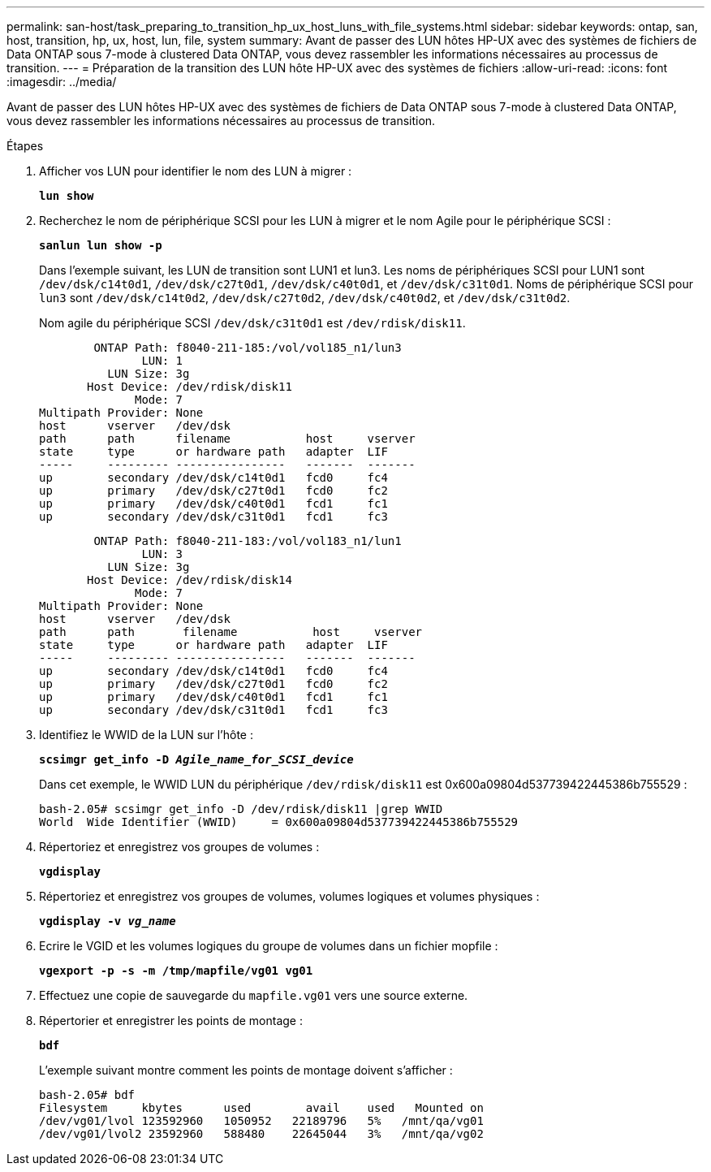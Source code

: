 ---
permalink: san-host/task_preparing_to_transition_hp_ux_host_luns_with_file_systems.html 
sidebar: sidebar 
keywords: ontap, san, host, transition, hp, ux, host, lun, file, system 
summary: Avant de passer des LUN hôtes HP-UX avec des systèmes de fichiers de Data ONTAP sous 7-mode à clustered Data ONTAP, vous devez rassembler les informations nécessaires au processus de transition. 
---
= Préparation de la transition des LUN hôte HP-UX avec des systèmes de fichiers
:allow-uri-read: 
:icons: font
:imagesdir: ../media/


[role="lead"]
Avant de passer des LUN hôtes HP-UX avec des systèmes de fichiers de Data ONTAP sous 7-mode à clustered Data ONTAP, vous devez rassembler les informations nécessaires au processus de transition.

.Étapes
. Afficher vos LUN pour identifier le nom des LUN à migrer :
+
`*lun show*`

. Recherchez le nom de périphérique SCSI pour les LUN à migrer et le nom Agile pour le périphérique SCSI :
+
`*sanlun lun show -p*`

+
Dans l'exemple suivant, les LUN de transition sont LUN1 et lun3. Les noms de périphériques SCSI pour LUN1 sont `/dev/dsk/c14t0d1`, `/dev/dsk/c27t0d1`, `/dev/dsk/c40t0d1`, et `/dev/dsk/c31t0d1`. Noms de périphérique SCSI pour `lun3` sont `/dev/dsk/c14t0d2`, `/dev/dsk/c27t0d2`, `/dev/dsk/c40t0d2`, et `/dev/dsk/c31t0d2`.

+
Nom agile du périphérique SCSI `/dev/dsk/c31t0d1` est `/dev/rdisk/disk11`.

+
[listing]
----
        ONTAP Path: f8040-211-185:/vol/vol185_n1/lun3
               LUN: 1
          LUN Size: 3g
       Host Device: /dev/rdisk/disk11
              Mode: 7
Multipath Provider: None
host      vserver   /dev/dsk
path      path      filename           host     vserver
state     type      or hardware path   adapter  LIF
-----     --------- ----------------   -------  -------
up        secondary /dev/dsk/c14t0d1   fcd0     fc4
up        primary   /dev/dsk/c27t0d1   fcd0     fc2
up        primary   /dev/dsk/c40t0d1   fcd1     fc1
up        secondary /dev/dsk/c31t0d1   fcd1     fc3
----
+
[listing]
----
        ONTAP Path: f8040-211-183:/vol/vol183_n1/lun1
               LUN: 3
          LUN Size: 3g
       Host Device: /dev/rdisk/disk14
              Mode: 7
Multipath Provider: None
host      vserver   /dev/dsk
path      path	     filename           host     vserver
state     type      or hardware path   adapter  LIF
-----     --------- ----------------   -------  -------
up        secondary /dev/dsk/c14t0d1   fcd0     fc4
up        primary   /dev/dsk/c27t0d1   fcd0     fc2
up        primary   /dev/dsk/c40t0d1   fcd1     fc1
up        secondary /dev/dsk/c31t0d1   fcd1     fc3
----
. Identifiez le WWID de la LUN sur l'hôte :
+
`*scsimgr get_info -D _Agile_name_for_SCSI_device_*`

+
Dans cet exemple, le WWID LUN du périphérique `/dev/rdisk/disk11` est 0x600a09804d537739422445386b755529 :

+
[listing]
----
bash-2.05# scsimgr get_info -D /dev/rdisk/disk11 |grep WWID
World  Wide Identifier (WWID)     = 0x600a09804d537739422445386b755529
----
. Répertoriez et enregistrez vos groupes de volumes :
+
`*vgdisplay*`

. Répertoriez et enregistrez vos groupes de volumes, volumes logiques et volumes physiques :
+
`*vgdisplay -v _vg_name_*`

. Ecrire le VGID et les volumes logiques du groupe de volumes dans un fichier mopfile :
+
`*vgexport -p -s -m /tmp/mapfile/vg01 vg01*`

. Effectuez une copie de sauvegarde du `mapfile.vg01` vers une source externe.
. Répertorier et enregistrer les points de montage :
+
`*bdf*`

+
L'exemple suivant montre comment les points de montage doivent s'afficher :

+
[listing]
----
bash-2.05# bdf
Filesystem     kbytes      used        avail   	used   Mounted on
/dev/vg01/lvol 123592960   1050952   22189796   5%   /mnt/qa/vg01
/dev/vg01/lvol2 23592960   588480    22645044   3%   /mnt/qa/vg02
----


